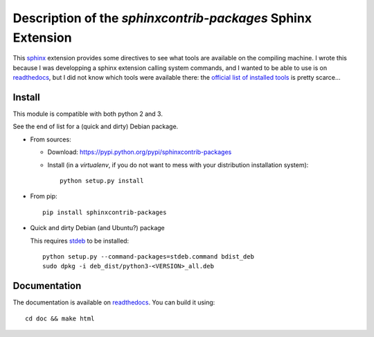 Description of the `sphinxcontrib-packages` Sphinx Extension
============================================================

|sources| |pypi| |documentation| |license|

This `sphinx <http://sphinx.pocoo.org/>`__ extension provides some directives to
see what tools are available on the compiling machine. I wrote this because I was developping a sphinx extension calling system commands, and I wanted to be able to use is on `readthedocs <http://readthedocs.org>`__, but I did not know which tools were available there: the `official list of installed tools <https://docs.readthedocs.org/en/latest/builds.html#packages-installed-in-the-build-environment>`__ is pretty scarce…

Install
-------

This module is compatible with both python 2 and 3.

See the end of list for a (quick and dirty) Debian package.

* From sources:

  * Download: https://pypi.python.org/pypi/sphinxcontrib-packages
  * Install (in a `virtualenv`, if you do not want to mess with your distribution installation system)::

      python setup.py install

* From pip::

    pip install sphinxcontrib-packages

* Quick and dirty Debian (and Ubuntu?) package

  This requires `stdeb <https://github.com/astraw/stdeb>`_ to be installed::

      python setup.py --command-packages=stdeb.command bdist_deb
      sudo dpkg -i deb_dist/python3-<VERSION>_all.deb

Documentation
-------------

The documentation is available on `readthedocs
<http://packages.readthedocs.org>`_.  You can build it using::

  cd doc && make html

.. |documentation| image:: http://readthedocs.org/projects/packages/badge
  :target: http://packages.readthedocs.org
.. |pypi| image:: https://img.shields.io/pypi/v/sphinxcontrib-packages.svg
  :target: http://pypi.python.org/pypi/sphinxcontrib-packages
.. |license| image:: https://img.shields.io/pypi/l/sphinxcontrib-packages.svg
  :target: http://www.gnu.org/licenses/agpl-3.0.html
.. |sources| image:: https://img.shields.io/badge/sources-sphinxcontrib--packages-brightgreen.svg
  :target: http://git.framasoft.org/spalax/sphinxcontrib-packages
